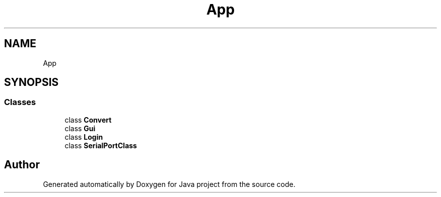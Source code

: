 .TH "App" 3 "Tue Feb 1 2022" "Java project" \" -*- nroff -*-
.ad l
.nh
.SH NAME
App
.SH SYNOPSIS
.br
.PP
.SS "Classes"

.in +1c
.ti -1c
.RI "class \fBConvert\fP"
.br
.ti -1c
.RI "class \fBGui\fP"
.br
.ti -1c
.RI "class \fBLogin\fP"
.br
.ti -1c
.RI "class \fBSerialPortClass\fP"
.br
.in -1c
.SH "Author"
.PP 
Generated automatically by Doxygen for Java project from the source code\&.
